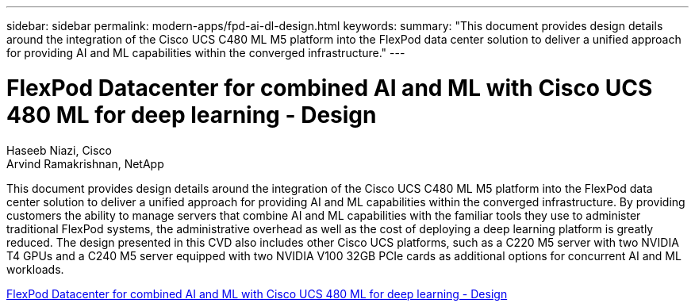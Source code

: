 ---
sidebar: sidebar
permalink: modern-apps/fpd-ai-dl-design.html
keywords: 
summary: "This document provides design details around the integration of the Cisco UCS C480 ML M5 platform into the FlexPod data center solution to deliver a unified approach for providing AI and ML capabilities within the converged infrastructure."
---

= FlexPod Datacenter for combined AI and ML with Cisco UCS 480 ML for deep learning - Design

:hardbreaks:
:nofooter:
:icons: font
:linkattrs:
:imagesdir: ./../media/

Haseeb Niazi, Cisco 
Arvind Ramakrishnan, NetApp

This document provides design details around the integration of the Cisco UCS C480 ML M5 platform into the FlexPod data center solution to deliver a unified approach for providing AI and ML capabilities within the converged infrastructure. By providing customers the ability to manage servers that combine AI and ML capabilities with the familiar tools they use to administer traditional FlexPod systems, the administrative overhead as well as the cost of deploying a deep learning platform is greatly reduced. The design presented in this CVD also includes other Cisco UCS platforms, such as a C220 M5 server with two NVIDIA T4 GPUs and a C240 M5 server equipped with two NVIDIA V100 32GB PCIe cards as additional options for concurrent AI and ML workloads.

link:https://www.cisco.com/c/en/us/td/docs/unified_computing/ucs/UCS_CVDs/flexpod_c480m5l_aiml_design.html[FlexPod Datacenter for combined AI and ML with Cisco UCS 480 ML for deep learning - Design^]